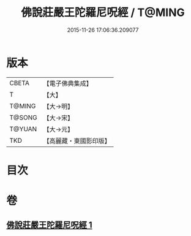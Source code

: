 #+TITLE: 佛說莊嚴王陀羅尼呪經 / T@MING
#+DATE: 2015-11-26 17:06:36.209077
* 版本
 |     CBETA|【電子佛典集成】|
 |         T|【大】     |
 |    T@MING|【大→明】   |
 |    T@SONG|【大→宋】   |
 |    T@YUAN|【大→元】   |
 |       TKD|【高麗藏・東國影印版】|

* 目次
* 卷
** [[file:KR6j0606_001.txt][佛說莊嚴王陀羅尼呪經 1]]

